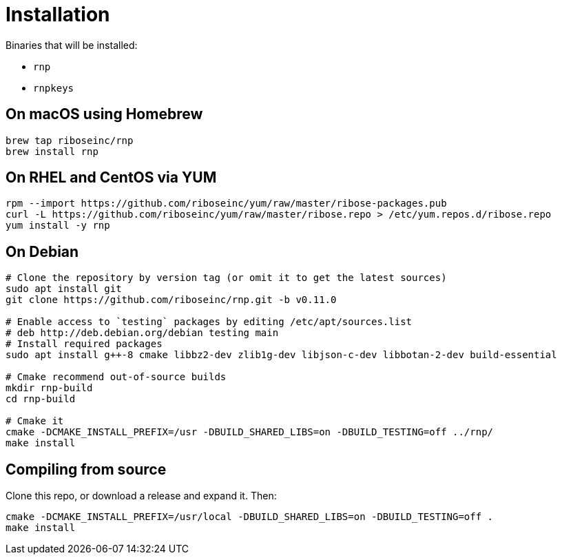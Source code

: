 = Installation

Binaries that will be installed:

* `rnp`
* `rnpkeys`

== On macOS using Homebrew

[source,console]
----
brew tap riboseinc/rnp
brew install rnp
----

== On RHEL and CentOS via YUM

[source,console]
----
rpm --import https://github.com/riboseinc/yum/raw/master/ribose-packages.pub
curl -L https://github.com/riboseinc/yum/raw/master/ribose.repo > /etc/yum.repos.d/ribose.repo
yum install -y rnp
----

== On Debian

[source,console]
----
# Clone the repository by version tag (or omit it to get the latest sources)
sudo apt install git
git clone https://github.com/riboseinc/rnp.git -b v0.11.0

# Enable access to `testing` packages by editing /etc/apt/sources.list
# deb http://deb.debian.org/debian testing main
# Install required packages
sudo apt install g++-8 cmake libbz2-dev zlib1g-dev libjson-c-dev libbotan-2-dev build-essential

# Cmake recommend out-of-source builds
mkdir rnp-build
cd rnp-build

# Cmake it
cmake -DCMAKE_INSTALL_PREFIX=/usr -DBUILD_SHARED_LIBS=on -DBUILD_TESTING=off ../rnp/
make install
----

== Compiling from source

Clone this repo, or download a release and expand it. Then:

[source,console]
----
cmake -DCMAKE_INSTALL_PREFIX=/usr/local -DBUILD_SHARED_LIBS=on -DBUILD_TESTING=off .
make install
----

